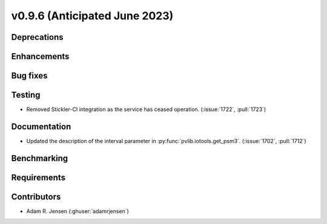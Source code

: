 .. _whatsnew_0960:


v0.9.6 (Anticipated June 2023)
------------------------------


Deprecations
~~~~~~~~~~~~


Enhancements
~~~~~~~~~~~~


Bug fixes
~~~~~~~~~


Testing
~~~~~~~
* Removed Stickler-CI integration as the service has ceased operation.
  (:issue:`1722`, :pull:`1723`)

Documentation
~~~~~~~~~~~~~
* Updated the description of the interval parameter in
  :py:func:`pvlib.iotools.get_psm3`. (:issue:`1702`, :pull:`1712`)

Benchmarking
~~~~~~~~~~~~~


Requirements
~~~~~~~~~~~~


Contributors
~~~~~~~~~~~~
* Adam R. Jensen (:ghuser:`adamrjensen`)
